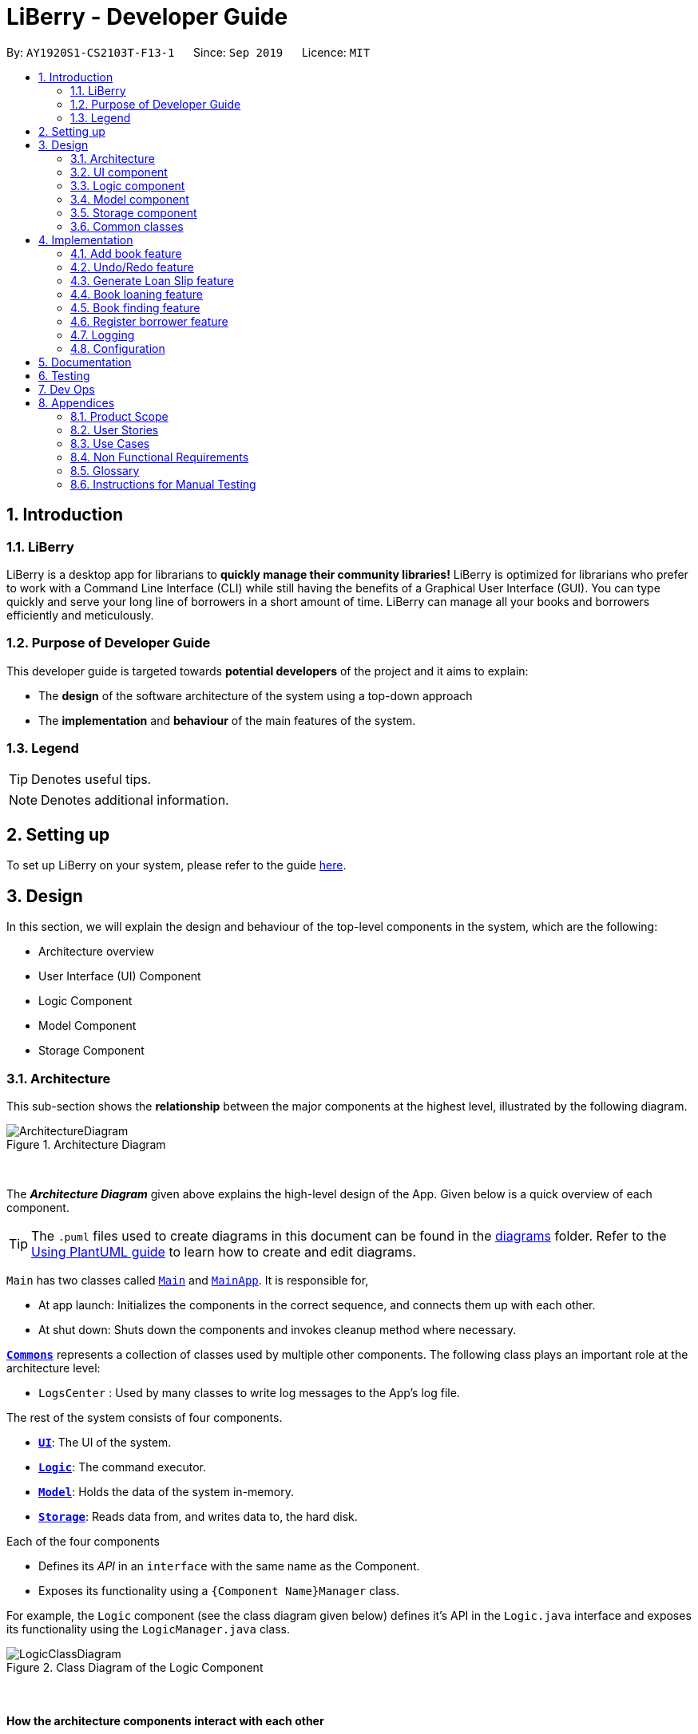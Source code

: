 = LiBerry - Developer Guide
:site-section: DeveloperGuide
:toc:
:toc-title:
:toc-placement: preamble
:sectnums:
:imagesDir: images
:stylesDir: stylesheets
:xrefstyle: full
ifdef::env-github[]
:tip-caption: :bulb:
:note-caption: :information_source:
:warning-caption: :warning:
endif::[]
:repoURL: https://github.com/AY1920S1-CS2103T-F13-1/main/tree/master

By: `AY1920S1-CS2103T-F13-1`      Since: `Sep 2019`      Licence: `MIT`

== Introduction

=== LiBerry
LiBerry is a desktop app for librarians to *quickly manage their community libraries!*
LiBerry is optimized for librarians who prefer to work with a Command Line Interface (CLI) while still having the
benefits of a Graphical User Interface (GUI).
You can type quickly and serve your long line of borrowers in a short amount of time.
LiBerry can manage all your books and borrowers efficiently and meticulously.

=== Purpose of Developer Guide
This developer guide is targeted towards *potential developers* of the project and it aims to explain:

* The *design* of the software architecture of the system using a top-down approach
* The *implementation* and *behaviour* of the main features of the system.

=== Legend

[TIP]
Denotes useful tips.

NOTE: Denotes additional information.

== Setting up

To set up LiBerry on your system, please refer to the guide <<SettingUp#, here>>.

== Design
In this section, we will explain the design and behaviour of the top-level components in the system, which are the following:

* Architecture overview
* User Interface (UI) Component
* Logic Component
* Model Component
* Storage Component

[[Design-Architecture]]
=== Architecture
This sub-section shows the *relationship* between the major components at the highest level, illustrated by the following diagram.

.Architecture Diagram
image::ArchitectureDiagram.png[align=center]

{nbsp} +

The *_Architecture Diagram_* given above explains the high-level design of the App. Given below is a quick overview of each component.

[TIP]
The `.puml` files used to create diagrams in this document can be found in the link:{repoURL}/docs/diagrams/[diagrams] folder.
Refer to the <<UsingPlantUml#, Using PlantUML guide>> to learn how to create and edit diagrams.

`Main` has two classes called link:{repoURL}/src/main/java/seedu/address/Main.java[`Main`] and link:{repoURL}/src/main/java/seedu/address/MainApp.java[`MainApp`]. It is responsible for,

* At app launch: Initializes the components in the correct sequence, and connects them up with each other.
* At shut down: Shuts down the components and invokes cleanup method where necessary.

<<Design-Commons,*`Commons`*>> represents a collection of classes used by multiple other components.
The following class plays an important role at the architecture level:

* `LogsCenter` : Used by many classes to write log messages to the App's log file.

The rest of the system consists of four components.

* <<Design-Ui,*`UI`*>>: The UI of the system.
* <<Design-Logic,*`Logic`*>>: The command executor.
* <<Design-Model,*`Model`*>>: Holds the data of the system in-memory.
* <<Design-Storage,*`Storage`*>>: Reads data from, and writes data to, the hard disk.

Each of the four components

* Defines its _API_ in an `interface` with the same name as the Component.
* Exposes its functionality using a `{Component Name}Manager` class.

For example, the `Logic` component (see the class diagram given below) defines it's API in the `Logic.java` interface and exposes its functionality using the `LogicManager.java` class.

.Class Diagram of the Logic Component
image::LogicClassDiagram.png[align=center]
{nbsp} +

[discrete]
==== How the architecture components interact with each other

The _Sequence Diagram_ below shows how the components interact with each other for the scenario where the user issues the command `add t/Animal Farm a/George`.

.Component interactions for `add t/Animal Farm a/George` command
image::AddBook.png[align=center]
{nbsp} +

In the diagram above, we can see how the components integrate together to execute a single command. +
{nbsp} +
The sections below give more details about each component, starting of with the UI component.

[[Design-Ui]]
=== UI component
This sub-section shows the structure of the User Interface (UI) and the relationship between each component in the UI. +
{nbsp} +
The following diagram aims to illustrate how each UI sub-component is linked to one another.

.Structure of the UI Component
image::UiClassDiagram.png[align=center]
{nbsp} +

In the figure above, we can see the association between the different UI sub-components, as well as the classes that interact with the external `Logic` and `Model` components.

The UI consists of a `MainWindow` that is made up these main parts:

* `CommandBox`
* `ResultDisplay`
* `BookListPanel`
*  Other smaller components

All these, including the `MainWindow`, inherit from the abstract `UiPart` class.

*API* : link:{repoURL}/src/main/java/seedu/address/ui/Ui.java[`Ui.java`]

The `UI` component uses JavaFx UI framework. The layout of these UI parts are defined in matching `.fxml` files that are in the `src/main/resources/view` folder. For example, the layout of the link:{repoURL}/src/main/java/seedu/address/ui/MainWindow.java[`MainWindow`] is specified in link:{repoURL}/src/main/resources/view/MainWindow.fxml[`MainWindow.fxml`]

The `UI` component,

* Executes user commands using the `Logic` component.
* Listens for changes to `Model` data so that the UI can be updated with the modified data.

Given below is the Sequence Diagram for interactions within
the UI component when the user enters an add command.
The exact command entered is `add t/Animal Farm a/George`.

.Interactions Inside the UI Component for the `add t/Animal Farm a/George` Command
image::UiAddBookSequenceDiagram.png[align=center]
{nbsp} +

In the figure above, we can see how the UI components invoke the `execute` method of the `Logic` class in order to obtain and subsequently display the result of the execution.

The following activity diagram summarizes what happens to the `UI` component
when a user executes a new command:

.Flow of Events within `UI`
image::UiUpdateBookListActivityDiagram.png[width=270, align=center]
{nbsp} +
The activity diagram above aims to illustrate how `UI` only updates the `BookListPanel` when the catalog is being updated by a command. +
We will now move on to give more details about the `Logic` component.
[[Design-Logic]]
=== Logic component
In this sub-section, we will explain the internal workings of the `Logic` component, which handles the execution of the different commands. +
{nbsp} +
The following class diagram aims to show how the 'Command Design Pattern' is used to achieve a high-level form of encapsulation of the `Command` object.
[[fig-LogicClassDiagram]]
.Structure of the Logic Component
image::LogicClassDiagram.png[align=center]
{nbsp} +
In the diagram above, we can see that the `LogicManager` executes the `Command` class without knowledge of what each command does. This is achieve through polymorphism where all possible commands extend from the `Command` class.

*API* :
link:{repoURL}/src/main/java/seedu/address/logic/Logic.java[`Logic.java`]

.  `Logic` uses the `CatalogParser` class to parse the user command.
.  This results in a `Command` object which is executed by the `LogicManager`.
.  The command execution can affect the `Model` (e.g. adding a book).
.  The result of the command execution is encapsulated as a `CommandResult` object which is passed back to the `Ui`.
.  In addition, the `CommandResult` object can also instruct the `Ui` to perform certain actions, such as displaying help to the user.

Given below is the Sequence Diagram for interactions within the `Logic` component for the `execute("add t/Animal Farm a/George")` API call.

.Interactions Inside the Logic Component for the `add t/Animal Farm a/George` Command
image::AddBookLogicSequenceDiagram.png[align=center]
{nbsp} +
In the diagram above, we can see that the `Logic` component's `execute` is invoked by the `UI` component from before. A series of method calls would invoke the `addBook` method of the `Model`, moving the chain of calls further downstream.

NOTE: The lifeline for `AddCommandParser` should end at the destroy marker (X) but due to a limitation of PlantUML, the lifeline reaches the end of diagram.
{nbsp} +

In short, the `Logic` component interprets the different commands and execute them accordingly. Most of these commands will have to interact with the `Model` component, which we will explore in the next sub-section.
[[Design-Model]]
=== Model component
The `Model` component is mainly composed of the `Book`, `Borrower` and `Loan` classes and shows how they are related to one another.
{nbsp} +

The figure below shows the relationship between smaller components. These smaller components are modelled after real world objects.

.Structure of the Model Component
image::ModelClassDiagram.png[align=center]
{nbsp} +

The figure illustrates the composition of the `Model` component. The `Model`,

* stores a `UserPref` object that represents the user's preferences.
* stores the Catalog data.
* stores the Loan Records.
* stores the Borrower Records.
* references a borrower that is being served if the model is in serve mode.
* references a list of filtered books which depends on the state of the model.
* exposes an unmodifiable `ObservableList<Book>` that can be 'observed' e.g. the UI can be bound to this list so that the UI automatically updates when the data in the list change.

*API* : link:{repoURL}/src/main/java/seedu/address/model/Model.java[`Model.java`]

{nbsp} +
When there are changes in the `Model` component, the system will update its in-memory via the `Storage` component, which will be explained in-depth in the next section.
[[Design-Storage]]
=== Storage component
The `Storage` component is responsible for updating the memory of the system (in `JSON` format) whenever there are changes.

{nbsp} +
The figure below aims to show the different records storage that are implemented in LiBerry.

.Structure of the Storage Component
image::StorageClassDiagram.png[align=center]
{nbsp} +

In the figure above, we can see that we are maintaining 4 different storages. These storages aim to keep the memory of:

* `UserPrefs`
* `Catalog`
* `BorrowerRecords`
* `LoanRecords`

*API* : link:{repoURL}/src/main/java/seedu/address/storage/Storage.java[`Storage.java`]

The `Storage` component,

* can save `UserPref` objects in `JSON` format and read it back.
* can save LiBerry data in `JSON` format and read it back.

There are certain classes (eg. Utility classes) that are used by different components. In the following section, we will explain how we allow all components to access these classes.
[[Design-Commons]]
=== Common classes

Classes used by multiple components are in the `seedu.address.commons` package.
These classes include (to list a few):

* User Settings
* Exceptions
* Utility classes like `DateUtil`, `FineUtil` and `JsonUtil`

We will now move on to the next section, which aims to explain the implementation of some of our main features.

== Implementation

This section describes some noteworthy details on how certain features are implemented.

=== Add book feature
This feature allows a user to add a new book to the LiBerry system.

//tag::addBook[]
==== Details of Implementation

The add book function is facilitated by `Catalog`.
The `Catalog` stores a list of books, representing the books in the library.
Additionally, it implements the following operation:

* `Catalog#addBook(book)` -- Add a new book to the list of books in the catalog.

Given below is an activity diagram of a book being added to the catalog.

.Activity Diagram for adding a book
image::AddBookActivityDiagram.png[width=400, align=center]
NOTE: The else branch of each branch node should have a guard condition `[else]` but due to a limitation of PlantUML,
they are not shown.

{nbsp} +
We can clearly see how the system decides to generate a valid serial number base on whether the user input contains a valid serial number or not. +
{nbsp} +
After the book is added to the system, we can now represent it with a class diagram shown below.

.Class Diagram for `Book`
image::BookClassDiagram.png[width=400, align=center]
{nbsp} +

Notice how the book can hold either *1 or 0 loans*, depending on whether it is currently loaned out or not. +
{nbsp} +
The current state of this newly-added book is further illustrated by the object diagram below.

.Object Diagram for `Book`
image::BookObjectDiagram.png[width=300, align=center]
{nbsp} +

We can see that the book holds an `Optional<Loan>` and has an empty `LoanHistory`,
making it consistent with the class diagram of `Book` above.

==== Design Considerations

===== Aspect: Data structure to store books.

* **Alternative 1 :** Store them only in a ObservableList as per the original AddressBook implementation.
** Pros: Will be easy to implement.
** Cons: Iterating through the list of books to retrieve one may be inefficient.
* **Alternative 2 (current choice):** Store them in a HashMap.
** Pros: Will be easier (and more readable ) to retrieve books by serial number.
** Cons: Will incur additional memory to maintain the HashMap.

*We have decided to go with Alternative 2.* There is a lot of retrieval of book objects within the Book and Loan features.
Therefore, the benefits of quick retrieval of book will outweigh the additional memory costs incurred to maintain the HashMap.

===== Aspect: Generating a unique serial number.
Since we allow librarians to provide their own valid serial number when adding a book, we cannot use the
number of books or the largest serial number to generate the next serial number.

* **Alternative 1:** Use a TreeMap to store current serial numbers.
** Pros: Will be efficient in generating the next valid serial number.
** Cons: Will incur additional memory to maintain the TreeMap. Might also result in unexpected behaviour in some edge cases.
* **Alternative 2 (Current choice):** Iterate from the beginning to obtain the first unused serial number.
** Pros: Will be easy to implement.
** Cons: Will be inefficient once the number of books grow.

*We have decided to go with Alternative 2* and keep it simple. This is because there are some cases which leads to
unexpected behaviour from Alternative 1. Furthermore, Alternative 2 is in line with the *KISS* (Keep it Simple, Stupid) principle of programming.
//end::addBook[]

// tag::undo/redo[]
=== Undo/Redo feature
==== Details of Implementation

The undo/redo mechanism is facilitated by `CommandHistory`.
It contains a undo/redo command history, stored internally as an `commandHistoryList` and `currentCommandPointer`.
Additionally, it implements the following operations:

* `CommandHistory#commit()` -- Saves the current reversible command in its command history.
* `CommandHistory#undo()` -- Undoes the most recent reversible command.
* `CommandHistory#redo()` -- Redoes the most recent previously undone command.
* `CommandHistory#canUndo() --
* `CommandHistory#canRedo() --
* `CommandHistory#reset() --

These operations are exposed in the `Model` interface as `Model#commitCommand()`, `Model#undoCommand()` and `Model#redoCommand()` respectively.

The undo/redo mechanism only works for commands that implements the `ReversibleCommand` interface.
The `ReversibleCommand` interface specifies that the commands these two operations:

* `ReversibleCommand#getUndoCommand()` -- Returns a command that undo the `ReversibleCommand`.
* `ReversibleCommand#getRedoCommand()` -- Returns a command that redo the `ReversibleCommand`.

Given below is an example usage scenario and how the undo/redo mechanism
behaves at each step.

Step 1. The user launches the application for the first time.
The `CommandHistory` will be initialized with an empty `commandHistoryList`.

.Initial state of CommandHistory
image::UndoRedoState0.png[width=300, align=center]

Step 2. The user executes `delete 5` command to delete the 5th
book in the catalog. The `delete` command calls `Model#commitCommand()`,
causing the `delete 5` command to be saved in the `commandHistoryList`,
and the `currentCommandPointer` is pointed to the newly inserted command.

.State of CommandHistory after `delete 5`
image::UndoRedoState1.png[width=300, align=center]

Step 3. The user executes `add t/Animal Farm ...` to add a new book.
The `add` command also calls `Model#commitCommand()`, causing the add
command to be saved into the `catalogHistoryList`.

.State of CommandHistory after `add t/Animal Farm`
image::UndoRedoState2.png[width=300, align=center]

[NOTE]
If a command fails its execution, it will not call `Model#commitCommand()`,
so the command will not be saved into the `commandHistoryList`.

Step 4. The user now decides that adding the book was a mistake,
and decides to undo that action by executing the `UndoCommand`.
During the execution of the `UndoCommand`, `Model#undoCommand()`
will be called. This would call `CommandHistory#undo()`, which
will retrieve the most recent `ReversibleCommand` that was executed, which is
the `add` command. `ReversibleCommand#getUndoCommand()` would then be called
and the `Command` returned would be executed, undoing the add command.
This will then shift the `currentCommandPointer` once to the left, pointing it
to the previous `ReversibleCommand` in the `commandListHistory`.

.State of CommandHistory after `undo`
image::UndoRedoState3.png[width=300, align=center]

[NOTE]
If the `currentCommandPointer` is at index -1, pointing to no command,
then there are no previous command to undo. The `undo` command uses
`Model#canUndoCommand()` to check if this is the case. If so, it will
return an error to the user rather than attempting to perform the undo.

The following sequence diagram shows how the undo operation works:

.Sequence diagram for undo command
image::UndoSequenceDiagram.png[align=center]

NOTE: The lifeline for `UndoCommand` should end at the destroy marker (X)
but due to a limitation of PlantUML, the lifeline reaches the end of diagram.

The `redo` command does the opposite -- it calls `Model#redoCommand()`,
which shifts the `currentCommandPointer` once to the right, pointing to
the previously undone Command, and executes the redo command from
`ReversibleCommand#getRedoCommand()`.

[NOTE]
If the `currentCommandPointer` is at index `catalogHistoryList.size() - 1`,
pointing to the latest command, then there are no undone command to redo.
The `redo` command uses `Model#canRedoCommand()` to check if this is the case.
If so, it will return an error to the user rather than attempting to perform the redo.

Step 5. The user then decides to execute the command `help`.
Commands that do not modify the model, such as `help`,
will usually not call `Model#commitCommand()`,`Model#undoCommand()` or
`Model#redoCommand()`. Thus, the `commandHistoryList` remains unchanged.

.State of CommandHistory after `help`
image::UndoRedoState4.png[width=300, align=center]

Step 6. The user executes `clear`, which calls `Model#commitCommand()`.
Since the `currentCommandPointer` is not pointing at the end of the `commandHistoryList`,
all commands after the `currentCommandPointer` will be purged.
We designed it this way because it no longer makes sense to redo the
`add t/Animal Farm ...` command. This is the behavior that most modern
desktop applications follow.

.State of CommandHistory after `clear`
image::UndoRedoState5.png[width=300, align=center]

The following activity diagram summarizes what happens when a user executes a new command:

.Activity diagram for committing Command
image::CommitActivityDiagram.png[width=300, align=center]

==== Design Considerations

===== Aspect: How undo & redo executes

* **Alternative 1 (current choice):** Individual command knows how to undo/redo by itself.
** Pros: Will use less memory (e.g. for `delete`, just save the book being deleted).
** Cons: We must ensure that the implementation of each individual command are correct.
* **Alternative 2:** Saves the entire catalog.
** Pros: Easy to implement.
** Cons: May have performance issues in terms of memory usage.

Considering our target audience, community libraries, which may be poor. They might
be not able to afford a large amount of data storage. As a library may contain many
books, borrowers and loans, storing a state of application for each command can be
memory intensive. Hence, we chose to implement Alternative 1 so as to reduce the amount
of memory usage.

===== Aspect: Data structure to support the undo/redo commands

* **Alternative 1 (current choice):** Use a list to store the commands for undo and redo.
** Pros: Only need to maintain one data structure.
** Cons: Harder for new developers to understand the mechanism for undo and redo.
* **Alternative 2:** Use two stacks to store a list of undoable and redoable commands.
** Pros: Easy for future developers to understand as there are two separate stacks to keep track of the command to undo and redo.
** Cons: Additional time required to add and pop from the stack.

We chose alternative 1 as it is easier to maintain a single data structure.
// end::undo/redo[]

=== Generate Loan Slip feature
// tag::printLoanSlip[]
==== Details of Implementation

The printing of loan slip feature is facilitated by `LoanSlipUtil`.
Essentially, `LoanSlipUtil` implements the following operations:

* `LoanSlipUtil#mountLoan()` -- Mounts a loan in the current loan session.
* `LoanSlipUtil#clearSession()` -- Clears the loan session by unmounting all loans.
* `LoanSlipUtil#createLoanSlipInDirectory()` -- Creates a pdf version of the mounted loans as a single loan slip, saved in the loan_slips folder.

Given below is the sequence diagram of the generation of loan slip during the loan of a book.

.Sequence Diagram for the generation of a loan slip
image::LoanSlipGeneration.png[width=500, align=center]
{nbsp} +

The sequence diagram above is described by the following sequence of events:
****
. `LoanCommand` is executed
. `LoanCommand` retrieves the `Book` and the `Borrower` to create a new `Loan`
. `LoanCommand` mounts the new loan in `LoanSlipUtil`
. `Storage` component creates and saves a new PDF in a saved folder
. `Logic` component opens the newly generated `LoanSlipDocument`
. `Logic` component clears the session in `LoanSlipUtil`
****

==== Design Considerations

===== Aspect: How to create and use an instance of a `LoanSlipDocument`.

* **Alternative 1 :** Use the `LoanSlipDocument` constructor directly.
** Pros: Will be straightforward to implement.
** Cons: The `Logic` component and the `LoanCommand` object needs to know all the methods of `LoanSlipDocument` to be able to create a loan slip.
* **Alternative 2 (current choice):** Create a Facade class `LoanSlipUtil` to facilitate creation of `LoanSlipDocument`.
** Pros: The `Logic` component and the `LoanCommand` object can now use the full functionality of `LoanSlipDocument` via the static class `LoanSlipUtil` without knowing the internal implementation of `LoanSlipDocument`.
** Cons: There is more code to be written and maintained.

*We have decided to go with Alternative 2* as it *decouples* the code, making it easier to modify in the future.
On the contrary, Alternative 1 will introduce unnecessary dependencies between classes, thereby *increasing coupling* and *reducing maintainability*.

===== Aspect: Implementation to allow extension (loan multiple books at one go).

* **Alternative 1 (current choice):** Mount a loan in `LoanSlipUtil` for each book.
** Pros: Will be able to mount multiple loans using `LoanSlipUtil` before generating all loans in a single loan slip.
** Cons: Will require more code when mounting loans in the Facade class.
* **Alternative 2:** Re-create `LoanSlipDocument` whenever a new loan comes in.
** Pros: Will only need to make adjustments to `Logic` component to contain an `Optional<LoanSlipDocument>` field and update when a new `Loan` comes in.
** Cons: Violates Single Responsibility Principle as the Logic class will now have to change if we change the implementation of `LoanSlipDocument`.

*We have decided to go with Alternative 1* as it allows us to have flexible code that is *easily extendable*. Furthermore,
it adheres to good programming practices as compared to Alternative 2, which *violates the Single Responsibility Principle*.
// end::printLoanSlip[]

// tag::bookLoaningFeatures[]

=== Book loaning feature

==== Details of Implementation

The functionalities and commands associated with the book loaning feature are `loan`, `return`, `pay` and `renew`.
This feature set is mainly facilitated by the `Loan` association class between a `Book` and a `Borrower`.

The object diagram at the state when a book is just loaned out can be seen below.

.Loan object diagram after a new Loan is created
image::LoanObjectDiagram.png[width=800, align=center]

At that instant shown in the diagram, the `Borrower` with `BorrowerId` K0789 currently has a `Book` with `SerialNumber` B00456 loaned out.
The `Loan` associated with this book loan, with `LoanId` L000123, is stored in the `LoanRecords` class of the model component.
Both the `Book` and `Borrower` objects also have access to this `Loan` object.

In each `Loan` object, only the `BorrowerId` of the `Borrower` and `SerialNumber` of the `Book` is stored to reduce
circular dependency. The `LoanRecords` class stores all the `Loan` objects tracked by LiBerry in a HashMap, where the key is its `LoanId`.

The immutability of each object is supported to ensure the correctness of undo and redo functionality.

===== Loaning

The following activity diagram summarizes what happens when a user enters a loan command.

.Activity diagram when a loan command is entered
image::LoaningActivityDiagram.png[width=580, align=center]

After `LoanCommand#execute(model)` is called, this series of checks shown in the above diagram is done to determine if
the book can be loaned to the currently served borrower.

When a book is successfully loaned out to a borrower, a new `Loan` object is created. The `LoanId` is automatically generated according
to the number of loans in the `LoanRecords` object in the model. The `startDate` is also automatically set to today's date.
The `endDate` is automatically set according to the loan period set in the user settings. This `Loan` object is added to
`LoanRecords` through the call to `Model#addLoan(loan)`.

The new `Borrower` instance is created by copying the details of the borrower from the original object, and also with this `Loan`
object being added into its `currentLoanList`. The new borrower object then replaces the old borrower object in the
`BorrowerRecords` object in the model. These two steps are done through the method call to `Model#servingBorrowerNewLoan(loan)`.
The new `Book` instance is also created by copying the details of the original book object, and likewise, with this `Loan` object added into it.
Similarly, the new book object replaces the old book object in the `Catalog` object in the model through the call to
`Model#setBook(bookToBeLoaned, loanedOutBook)`. These were done to support the immutability of the objects.

===== Returning

When a loaned out book is successfully returned by a borrower, the associated `Loan` object is moved from the borrower's
`currentLoanList` to `returnedLoanList`. Inside the book object, this `Loan` object is also removed. Inside this loan
object, the `returnDate` is set to today's date. The `remainingFineAmount` of this loan object is also
calculated based on the daily fine increment set in the user settings.

Similarly, the creation of new objects for replacement is also done to support immutability. The `return` command is supported by the
methods `Model#setBook(bookToBeReturned, returnedBook)`, `Model#servingBorrowerReturnLoan(returningLoan)` and
`Model#updateLoan(loanToBeReturned, returnedLoan)`, which updates the `Catalog`, `BorrowerRecords` and `LoanRecords`
in the model respectively.

===== Paying fines

When a fine amount is successfully paid by a borrower through the call to `Model#payFines(amountInCents)`,
the `remainingFineAmount` and `paidFineAmount` of the loans in the borrower's `returnedLoanList` is updated accordingly.
The fine amount is tracked individually inside each loan object instead of as a variable inside the `Borrower` instance
that stores the total fine amount incurred by that borrower.
This is done to support the ease of extension in the future.
For example, the total fine each book has garnered can be easily calculated.

Similarly, the creation of new objects for replacement is also done to support immutability.

===== Renewing

The following sequence diagram illustrates the series of method calls when a `RenewCommand` is executed to renew book(s).

.Sequence diagram illustrating the execution of a RenewCommand
image::RenewSequenceDiagram.png[width=700, align=center]

As seen in the diagram, firstly, a list of books that can be renewed is obtained through the `RenewCommand#getRenewingBooks(model)` method.
For each `Loan` object associated with each book, a new instance is created with its original `renewCount` incremented by 1 and its
`dueDate` extended by the renew period set in the user settings. This is done through the method call to `Loan#renewLoan(extendedDueDate)`.
The call to `Book#renewBook(renewedLoan)` then returns a new instance of this book with its loan object updated.

The method calls to `Model#setBook(bookToBeRenewed, renewedBook)`, `Model#servingBorrowerRenewLoan(loanToBeRenewed, renewedLoan)`
and `Model#updateLoan(loanToBeRenewed, renewedLoan)` then updates the `Catalog`, `BorrowerRecords` and `LoanRecords` respectively.

==== Design Considerations

===== Aspect: File storage of loans

Inside the model, for each current loan (loans that are not returned yet), the `Book`, the `Borrower` and the `LoanRecords`
point to the same `Loan` object. LiBerry's storage system is such that `Catalog` stores the books,
`BorrowerRecords` stores the borrowers and `LoanRecords` stores the loans. Thus, a decision was made to decide how these
loans are serialized and stored in the user's file system.

* **Alternative 1:** Save the entire `Loan` object in each book in `catalog.json` and save the entirety of every single `Loan`
object associated with a borrower in `borrowerrecords.json`. The `Loan` object is also duplicated in `loanrecords.json`.
** *Pros*: Easy to implement. No need to read storage files in a specific order.
** *Cons*: Storage memory size issues. The same information is duplicated and stored in all 3 storage files. +
{empty} +

* **Alternative 2 (selected choice):** Save only the `LoanId` of each `Loan` object in each book in `catalog.json`
and save a list of `LoanId` in each borrower in `borrowerrecords.json`. The whole `Loan` object is only saved in
`loanrecords.json`. When reading the storage files at the start of the application, `loanrecords.json` needs to be read
in first, before the borrowers and books can be read in as they would get the loan objects from the `LoanRecords` based
on their `LoanId` s.
** *Pros*: Uses less memory as only `LoanId` is stored for the books and borrowers, instead of the whole serialized loan objects.
** *Cons*: The reading of stored files have to be in a certain correct order. It must be ensured that the correct `Loan` object is referenced
after reading in `borrowerrecords.json` and `catalog.json`, and also every time a `Loan` object is updated. The method used to retrieve a `Loan` object from its `LoanId` must
also be fast enough as there can be hundreds of thousands of loans.

*Alternative 2* was chosen as this significantly reduced the file size of the storage files.
If alternative 1 was used, the memory needed to store each `Loan` object would be 3 times more compared to alternative 2.
Furthermore, `LoanRecords` could then also serve as a single source of truth for loan data.

===== Aspect: Data structure to support recording of loans in LoanRecords

* **Alternative 1:** Use a list data structure, such as an `ArrayList` to store the loans in the model component.
** *Pros*: Easy to implement. Easy to obtain insertion order of the loans and sort through the list.
** *Cons*: Slow to search for a `Loan` based on its `LoanId`, i.e., O(n) time, as the list must be traversed to find the
correct associated `Loan` object. The additional time taken adds up when reading the storage files during the starting
up of the application. Thus, it can make the application feel laggy and unresponsive at the start. +
{empty} +

* **Alternative 2 (selected choice):** Use a `HashMap` to store the loans, where the key is its `LoanId`.
** *Pros*: Fast to retrieve a `Loan` object based on its `LoanId`, i.e., O(1) time.
** *Cons*: Insertion order is not preserved. Have to traverse through all the loan objects in the HashMap to check their
`startDate` in order to obtain their insertion order.

*Alternative 2* was chosen as the application frequently needs to retrieve and access a `Loan` object based on its `LoanId`.
Thus, using a `HashMap` would greatly reduce the time needed for such operations. Moreover, the application rarely needed
to obtain the insertion order of a `Loan` object.

// end::bookLoaningFeatures[]

// tag::bookFinding[]
=== Book finding feature
The command for finding a book in the catalog is as follows: +
`find [NUMBER] { [t/TITLE] [a/AUTHOR] [g/GENRE]... [sn/BOOK_SN]] [-overdue] [-loaned] [-available] }`

==== Details of Implementation
ModelManager contains a `FilteredList` of `Books` (`filteredBooks`), which is used to display books on the LiBerry GUI. Book finding works by
starting converting the command string in to a `BookPredicate` object, then updating `filteredBooks` with that predicate.

The parsing of the command string to create the required `BookPredicate` object is done with the help of the `ArgumentTokenizer` object.
`ArgumentTokenizer` tokenizes the command string to generate an
`ArgumentMultimap`, which is internally a HashMap of predicate values paired to prefix keys. The `FindCommandParser`
then extracts all the values from the `ArgumentMultimap` prefix by prefix and building the predicate through functions
such as `setTitle()`, `setGenres()` `setLoanStatus` etc.

The diagram below shows a simplified command generation sequence of a 'find t/Animal Farm a/George' command,
starting from the CatalogParser

.Sequence Diagram showing the execution of a Find Command input
image::FindSequenceDiagram.png[width=840, align=center]

The `BookPredicate` class stores in its fields the specific values to match. Default values are mostly null, which will indicate that
there is no need to filter for that field. Below is an example.

.Object Diagram showing the fields present in an empty (left) and partially filled (right) BookPredicate object
image::BookPredicateObjectDiagram.png[height=300, align=center]

The figure above shows what happens when we are trying to filter for books with title 'harry' and 'Potter' that are loaned out,
showing up to 5 books only. Notice that the rest of the fields in the object are null.

==== Design Considerations
===== Aspect: Ensuring only 1 Loan Status Flag
In order for LiBerry to display only books that are *loaned*, *available* or *overdue*, flags are used. All flags have
the prefix `-`, and the `ArgumentTokenizer` is able to detect this. However, a user can technically enter more than 1
of such loan status flags eg. `-loaned -available`. This is not meaningful, as there can be multiple interpretations of
this statement. The user could be looking for both types of books (which will show every book), or books that are both
loaned and available (which will show none). To prevent such meaningless confusion, there is a need for only 1 such
flag to be accepted in the `BookPredicate`.

* *Alternative 1: Hard code a priority for loan status flags and accept the highest one when generating `BookPredicate`**
** *Pros*: Easy to implement, since Flags are implemented as `Enums`.
** *Cons*: Can be confusing to the reader as it is not clear why an unintended display is shown / why a certain priority exists.

* *Alternative 2 (Currently Used): Raise an exception whenever there are more than 1 loan status flags*
** *Pros*: Helps user clarify misconception of using more than 1 loan status flag
** *Cons*: Slightly more complicated code where the flags obtained from `ArgumentMultimap` has to be counted, checked and selected.

*Alternative 2* was chosen in the end as it conformed with the norms of directly informing the user of his
mistake through the use of exceptions and error messages.

===== Aspect: Limiting the Number of Books to Display
As users generally do not want to be flooded with information when using the find command, a display limit `[NUMBER]` is used. Users
can ask for a limited number of books to display. However, the `FilteredList` JavaFx class that is used to implement the list of
filtered books does not have an API that sets a hard limit on the number of books to show. A work-around has to be made.

* *Alternative 1: Create an new class that extends the JavaFx `FilteredList` class* that has a function that caps the
number of items in the inner `ObservableList`.
** *Pros*: Does not require a change in other parts of the code. Interface is simple and elegant.
** *Cons*: Hard to implement. Need to know the ins and outs of `FilteredList` and `ObservableList`.

* *Alternative 2 (Currently Used): Create a counter variable in `BookPredicate` that decrements after every passed test*
** *Pros*: Easy to implement.
** *Cons*: Not the cleanest and most developer friendly way of implementation.

*Alternative 2* was chosen instead as the extension of `FilteredList` would take too much time for the implementation of such a simple feature.
The cons of this choice will be compensated for in source code documentation to explain to developers how it works.
// end::bookFinding[]
//tag::toggleUi[]
=== Toggle GUI theme feature
==== Details of implementation
The `toggleui` command will cause switching of the LiBerry GUI between 'light' and 'dark' modes. The basic underlying mechanism
is to access the stylesheets of the `MainWindow` node, delete the previous stylesheet giving the current GUI theme, and adding
the stylesheet for the new GUI theme.

However, since some parts of the GUI are dynamically styled (such as the 'serve/normal mode' label on the top right, and
the 'loan box' detailing loan details to the right of each book card, as shown below), such a simple css file switch is unable to fully change all GUI elements effectively.
These dynamically styled elements will remain in 'light' mode colors while the rest of the app changes to 'dark' mode, causing an ugly
contrast.

.Dynamically styled GUI elements boxed in blue.
image::dynamicGuiElements.png[height=400, align=center]

The way that this was managed was through re-populating the panels every time the `toggleui` command is called. This forced the recreation of the
book cards with the correct stylesheet right from their instantiation, which will cause them to display the correct loan box.
//end::toggleUi[]

//tag::registerBorrower[]
=== Register borrower feature
==== Details of Implementation
The `register` borrower feature is facilitated by `BorrowerRecords`. The BorrowerRecords stores a list of borrowers,
representing the borrowers registered into the library system. The command to register a borrower into the library
system is as followed: +

`register n/NAME p/PHONE_NUMBER e/EMAIL`

Given below is an activity diagram of a borrower being registered into the Borrower Records of the library.

.Activity Diagram for registering a borrower
image::RegisterBorrowerActivityDiagram.png[width=270, align=center]
{nbsp} +

Given below is a class diagram of a book.

.Class Diagram for `Borrower`
image::BorrowerClassDiagram.png[width=400, align=center]
{nbsp} +

Given below is the object diagram of a newly registered borrower.

.Object Diagram for `Borrower`
image::BorrowerObjectDiagram.png[width=300, align=center]
{nbsp} +

==== Design Considerations

===== Aspect: Purpose of generating a borrower ID
Borrowers are issued with physical card by the library which they present to the librarian to borrower books.
The library card includes the borrower's ID which librarian will use to serve the borrowers.

===== Aspect: Generating a unique borrower ID
Every time a new borrower is being registered, the system will automatically generate a borrower ID for the borrower
which the borrower will have to use every time the borrower borrows books from the library.
Initially, what we proposed is that, every time a new borrower is being registered into the system, we find the size of
the list of borrowers, we add 1 and set it as the borrower ID of the new borrower.

Eg: There are 100 borrowers in the system. The new borrower's ID will be "K0101".

However, we decided to implement a new function, which is to allow borrowers to be removed from the library system.
Therefore, this method does not work anymore. So we decided to change to generate the new ID based on the first-found
available ID.
//end::registerBorrower[]

=== Logging

We are using `java.util.logging` package for logging. The `LogsCenter` class is used to manage the logging levels and logging destinations.

* The logging level can be controlled using the `logLevel` setting in the configuration file (See <<Implementation-Configuration>>)
* The `Logger` for a class can be obtained using `LogsCenter.getLogger(Class)` which will log messages according to the specified logging level
* Currently log messages are output through: `Console` and to a `.log` file.

*Logging Levels*

* `SEVERE` : Critical problem detected which may possibly cause the termination of the application
* `WARNING` : Can continue, but with caution
* `INFO` : Information showing the noteworthy actions by the App
* `FINE` : Details that is not usually noteworthy but may be useful in debugging e.g. print the actual list instead of just its size

[[Implementation-Configuration]]
=== Configuration

Certain properties of the application can be controlled (e.g user prefs file location, logging level) through the configuration file (default: `config.json`).

== Documentation

Refer to the guide <<Documentation#, here>>.

== Testing

Refer to the guide <<Testing#, here>>.

== Dev Ops

Refer to the guide <<DevOps#, here>>.

== Appendices

=== Product Scope

*Target user profile*:

* a librarian in a small town library that has to serve many library users (borrowers) quickly
* has a need to manage a significant number of books and borrowers
* prefer desktop apps over other types
* can type fast
* prefers typing over mouse input
* is reasonably comfortable using CLI apps

*Value proposition*: Many people visit the neighborhood library to borrow books and also donate their books. There is
always a long queue in this small library and the librarian would have to type quickly to handle the long queue. LiBerry
can manage a library system faster than a typical mouse/GUI driven app.

=== User Stories

Priorities: High (must have) - `* * \*`, Medium (nice to have) - `* \*`, Low (unlikely to have) - `*`

[width="75%",cols="22%,<23%,<25%,<30%",options="header",]
|=======================================================================
|Priority |As a ... |I want to ... |So that I can...
|`* * *` |librarian |add a book brought/donated by people to the library |maintain a record of all the books
in the library

|`* * *` |librarian |delete books that are no longer available |maintain a record of all the books in the library

|`* * *` |helpful librarian |search for certain book by the title/author/genre |help borrowers check if it is
available

|`* * *` |forgetful librarian |mark a book as loaned |tell borrowers that the book is loaned out and unavailable
for borrowing

|`* * *` |forgetful librarian |mark a book as available |let borrowers know that the book will now be available
for borrowing

|`* * *` |librarian |generate a list of overdue books and their borrowers |know which borrower has overdue books
and which books are overdue

|`* * *` |librarian |generate a list of currently loaned / available books |do inventory checks

|`* * *` |meticulous librarian |record the movement of books in and out |keep track of available books here

|`* * *` |helpful librarian |register a new borrower in the system |help new borrowers start borrowing books

|`* * *` |librarian |search for certain book by the author |recommend other books of the same author

|`* * *` |librarian |search for certain book by its genre |recommend other books of the same genre

|`* * *` |meticulous librarian |different physical books to have different serial numbers |distinguish between
books of the same title

|`* * *` |librarian |set the default loan period, renew period and fine amount |customize the app to
suit my library's policies

|`* *` |librarian |extend a book’s loan |help borrowers to borrow the book for a longer period

|`* *` |lazy librarian |generate and record the fine of overdue books |keep track of overdue fines incurred by
borrowers

|`* *` |dutiful librarian |record that a fine is paid |keep track of accounting and prevent duplicate payments

|`* *` |librarian |view details of a book |know more information about the book - author, genre, synopsis, etc

|`* *` |careless librarian |be able to undo a command |undo my input mistakes

|`* *` |careless librarian |be able to redo a command |undo my undo commands, in case I need it, without having to
type out a possibly lengthy command

|`* *` |health conscious, night-working librarian |change the user interface into a night mode |reduce the impact
of light and glare on my eyes when I am working at night

|`* *` |impatient librarian |have my command inputs returned within 1 sec |serve my customers quickly

|`* *` |forgetful librarian |look at the help section |be reminded of the commands available

|`* *` |helpful librarian |be able to reserve a currently on-loan book |allow borrowers to borrow the book once it
is returned

|`* *` |librarian |be able to see an image of the book cover |borrowers can know how the book looks like

|`*` |helpful librarian |be able generate a list of most popular books |recommend books to borrowers

|`*` |helpful librarian |add a borrowers rating to the book |recommend books based on ratings

|`*` |receptive librarian |add a borrower’s review to the book |recommend books based on reviews

|`*` |lazy librarian |be able to auto-complete book title searches |reduce my search time and give me nearby titles when
I submit a book title query

|`*` |diligent librarian |search for user profiles by name |pull up his donate, borrowing, fine and payment history
|=======================================================================

=== Use Cases

The use case diagram below illustrates the main use cases of LiBerry.

.General Use Cases for LiBerry
image::UseCases.png[width=330, align=center]
{nbsp} +

(For all use cases below, the *System* is `LiBerry` and the *Actor* is the `user`, who is a librarian, unless specified otherwise)


[discrete]
==== Use case: Help borrower find books of a particular title/author

*MSS*

1. Borrower comes to user requesting for a book of a particular title/from a particular author.
2. User enters that book's title/author name.
3. LiBerry searches through all books with an author matching what is entered.
4. LiBerry displays books found.
5. User informs borrower whether book exists, including how many copies
+
Use case ends.

*Extensions*

[none]
* 2a. Borrower forgets the exact spelling of the title/author he is looking for.
+
[none]
** 2a1. User enters partial spelling of the title/author.
** Use case returns to step 3.

* 2b. User wishes to display only the first N number of books.
+
[none]
** 2b1. User specifies the maximum number of books to display on top of his search conditions.
** Use case returns to step 3. However, LiBerry displays only the first N number of books in step 4.

[discrete]
==== Use case: Generate the list of available/loaned out/overdue books

*MSS*

1. User enters command to show all available/loaned out/overdue books.
2. LiBerry searches through catalog to create a list of available/loaned out/overdue books.
3. LiBerry displays the list of all available/loaned out/overdue books.

*Extensions*

[none]
* 1a. User wishes to display only the first N number of books.
+
[none]
** 1a1. User specifies the maximum number of books to display on top of his search conditions.
** Use case returns to step 2. However, LiBerry displays only the first N number of books in step 4.

[discrete]
==== Use case: Add a book

*MSS*

1.  User adds a book by specifying its details
2.  LiBerry shows a success message
+
Use case ends.

*Extensions*
[none]
* 1a. The arguments provided are invalid.
+
[none]
** 1a1. LiBerry shows an error message.
+
Use case ends.

[none]
* 1b. The mandatory arguments are not provided.
+
[none]
** 1b1. LiBerry shows an error message.
+
Use case ends.

* 1c. Serial Number is not provided.
+
[none]
** 1c1. Serial Number is auto-generated.
+
Use case resumes at step 2.

[discrete]
==== Use case: Delete a book

*MSS*

1.  User searches for books by name, genre or author
2.  LiBerry shows a list of books
3.  User requests to delete a specific book in the list
4.  LiBerry deletes the book
+
Use case ends.

*Extensions*

[none]
* 2a. The list is empty.
+
Use case ends
+
{empty} +
[none]
* 3a. The given index is invalid.
+
[none]
** 3a1. LiBerry shows an error message.
+
Use case resumes at step 2.

[discrete]
==== Use case: Get information of a book

*MSS*

1.  User searches for books by name, genre or author
2.  LiBerry shows a list of books
3.  User requests to view the information of a specific book from the list
4.  Information regarding the book is displayed
+
Use case ends.

*Extensions*

[none]
* 2a. The list is empty.
+
[none]
Use case ends
+
{empty} +
* 3a. The given index is invalid.
+
[none]
** 3a1. LiBerry shows an error message.
+
Use case resumes at step 2.

//tag::yutingUseCase[]
[discrete]
==== Use case: Register a borrower

*MSS*

1.  User registers a borrower by specifying its details
2.  LiBerry shows a success message

Use case ends.

*Extension*

[none]
* 1a. The arguments provided are invalid.
+
[none]
** 1a1. LiBerry shows an error message.
+
Use case ends.

* 1b. Phone/Email was registered under another borrower
+
[none]
** 1b1. LiBerry shows an error message.
+
Use case ends.

[discrete]
==== Use case: Unregister a borrower

*MSS*

1.  User enters unregister command for borrower by borrower ID
2.  LiBerry unregisters the borrower
+
Use case ends.

*Extensions*

[none]
* 1a. App is in serve mode
+
[none]
** 1a1. LiBerry shows an error message.
+
Use case ends.

* 1b. Borrower ID is invalid/ not found
+
[none]
** 1b1. LiBerry shows an error message.
+
Use case ends.

[discrete]
==== Use case: Serve a borrower

*MSS*

1. User provides user with a borrower ID
2. User enters serve command for borrower by borrower ID
3. App serves borrower

*Extensions*

[none]
* 2a. App is in serve mode
+
[none]
** 2a1. LiBerry shows an error message.
+
Use case ends.

* 2b. Borrower ID is invalid/ not found
+
[none]
** 2b1. LiBerry shows an error message.
Use case ends.

//end::yutingUseCase[]

[discrete]
==== Use case: Loan a book

*MSS*

1.  Borrower comes to user to borrow a book.
2.  User enters the borrower's ID.
3.  LiBerry shows that the borrower is being served.
4.  User loans out the book to the borrower.
5.  LiBerry shows the book as being successfully loaned out.
+
Use case ends.

*Extensions*

[none]
* 2a. LiBerry cannot find the ID in its system.
[none]
** 2a1. LiBerry requests for a valid and registered ID.
[none]
** 2a2. User enters new ID.
** Steps 2a1-2a2 are repeated until the ID entered is valid.
+
Use case resumes at step 3.
+
{empty} +
* 4a. The book cannot be loaned out.
+
[none]
** 4a1. LiBerry shows an error message.
+
Use case ends.
+
{empty} +
[none]
* *a. At any time, the user makes a typo in the input.
[none]
** *a1. User undoes the last command entered.
[none]
** *a2. User re-types the input.
+
Use case resumes at the step preceding this.

[discrete]
==== Use case: Return a book

*MSS*

1.  Borrower comes to user to return a book.
2.  User enters the borrower's ID.
3.  LiBerry shows that the borrower is being served.
4.  User returns the book for the borrower.
5.  LiBerry shows the book as being successfully returned and shows the fine amount incurred.
+
Use case ends.

[discrete]
==== Use case: Renew a book

*MSS*

1.  Borrower comes to user to renew a book.
2.  User enters the borrower's ID.
3.  LiBerry shows that the borrower is being served.
4.  User renews the book for the borrower.
5.  LiBerry shows the book as being successfully renewed.
+
Use case ends.

*Extensions*

[none]
* 4a. The book cannot be renewed.
+
[none]
** 4a1. LiBerry shows an error message.
+
Use case ends.

[discrete]
==== Use case: Paying a fine

*MSS*

1.  Borrower comes to user to pay a fine.
2.  User enters the borrower's ID.
3.  LiBerry shows that the borrower is being served.
4.  User deducts the given amount from the borrower's outstanding fine.
5.  LiBerry shows the fine amount which is paid, the remaining fine amount left, and the change to be given.
+
Use case ends.

*Extensions*

[none]
* 4a. The borrower has no outstanding fines.
+
[none]
** 4a1. LiBerry shows an error message.
+
Use case ends.

[discrete]
==== Use case: Changing GUI to dark mode

*MSS*

1.  Sun sets and room gets dark
2.  User enters command to change GUi
3.  LiBerry changes GUI to dark mode
+
Use case ends.

=== Non Functional Requirements

.  Should work on any <<mainstream-os,mainstream OS>> as long as it has Java `11` or above installed.
.  Should be able to manage up to 20000 books, 5000 borrower records and 500000 loan records without a noticeable
sluggishness in performance for typical usage.
.  A user with above average typing speed for regular English text (i.e. not code, not system admin commands) should be
able to accomplish most of the tasks faster using commands than using the mouse.

=== Glossary

[[mainstream-os]] Mainstream OS::
Windows, Linux, Unix, OS-X

[[ui]] UI::
User Interface

=== Instructions for Manual Testing

Given below are instructions to test the app manually. Each of the tests are supposed to be done with sample data (The data that is preloaded when LiBerry first starts up).

[NOTE]
These instructions only provide a starting point for testers to work on; testers are expected to do more _exploratory_ testing.

==== Launching and Shutting down

. Initial launch
.. Download the jar file and copy into an empty folder
.. Double-click the jar file +
   Expected: Shows the GUI with a set of sample contacts. The window size may not be optimum.

. Saving window preferences
.. Resize the window to an optimum size. Move the window to a different location. Close the window.
.. Re-launch the app by double-clicking the jar file. +
   Expected: The most recent window size and location is retained.

==== Finding a book

. Finding books by Title
.. Test case: `find t/harry` +
Expected: 2 books with titles matching the word 'harry' should appear.
.. Test case: `find t/the` +
Expected: 3 books, all of which have the word 'the' in them, should appear.

. Finding books by Author
.. Test case: `find a/J K` +
Expected: 2 books from 'J K Rowling' should appear.
.. Test case: `find a/J` +
Expected: 3 books from authors with names containing the letter 'J' should appear.

. Finding books by Serial Number
.. Test case: `find sn/B00001` +
Expected: 1 book with serial number B00001 should appear.

. Find books by Genre
.. Test case: `find g/fiction` +
Expected: 4 books with the genre 'FICTION' should appear.
.. Test case: `find g/fiction g/action' +
Expected: The book 'Harry Botter and the Full Blood Prince' should appear.

. Find books by loan status
.. Test case: `find -available` +
Expected: All available books should appear.
.. Test case: `find -loaned` +
Expected: All loaned books, including overdue ones, should appear.
.. Test case: `find -overdue` +
Expected: All overdue books should appear.

. Limiting number of books on display
.. Test case: `find 3` +
Expected: Only 3 books out of 9 should appear.

. Resetting the display of books
.. Test case: `clear` +
Expected: All books should appear by serial number order.

. Mixing and match different find conditions
.. Test case: `find 4 t/a -loaned` +
Expected: Only 4 loaned books should appear, and all should contain the letter 'a' in their title.
.. Test case: `find -loaned -overdue` +
Expected: An error asking for only 1 flag is shown.

==== Add a book

. Add a new book to the catalog.

.. Prerequisites: Arguments are valid and mandatory parameters are provided.
.. Test case: `add t/Harry Botter a/Raylei Jolking sn/B02010 g/children` +
    Expected: Adds a children book titled "Harry Botter" by "Raylei Jolking", with the serial number "B02010", to LiBerry.
.. Test case: `add t/Harry Botter` +
   Expected: No book is added. Error details shown in the status message. Status bar remains the same.
.. Other incorrect add commands to try: `add`, `add a/Harry` +
   Expected: Similar to previous.

==== Deleting a book

. Deleting a book while there are books are listed

.. Prerequisites: Books are displayed in the list on the UI.
.. Test case: `delete 1` +
   Expected: First book is deleted from the list. Details of the deleted book shown in the status message. Timestamp in the status bar is updated.
.. Test case: `delete 0` +
   Expected: No book is deleted. Error details shown in the status message. Status bar remains the same.
.. Other incorrect delete commands to try: `delete`, `delete x` (where x is larger than the list size) +
   Expected: Similar to previous.

==== Retrieving information about a book

. Retrieving a book's information while there are books are listed

.. Prerequisites: Books are displayed in the list on the UI.
.. Test case: `info 1` +
   Expected: Information about first book is displayed in a new window.
.. Test case: `info 0` +
   Expected: No information is displayed. Error details shown in the status message. Status bar remains the same.
.. Other incorrect info commands to try: `info`, `info x` (where x is larger than the list size) +
   Expected: Similar to previous.

==== Saving data

. Dealing with missing/corrupted data files

.. _{explain how to simulate a missing/corrupted file and the expected behavior}_

_{ more test cases ... }_


==== Loaning a book

. Loaning a book while in Serve mode.

.. Prerequisites: LiBerry is in Serve mode, serial number is valid, book exists in the catalog and book is not on loan.
.. Test case: `loan sn/VALID_SERIAL_NUMER` +
Expected: Book with the given `VALID_SERIAL_NUMBER` is loaned to the currently served borrower. The book is added
to the list of currently loaned books in the borrower panel. A box stating "On Loan" and relevant details also appear
on the book in the UI, beside the label that states its serial number.
.. Using the original sample data when you first load up LiBerry without any changes made, you can enter the following test case: `serve id/K0001` followed
by `loan sn/B00001` to loan the first book in the list, "Harry Botter", to the borrower "Xo Xo". +
Expected: "Harry Botter" is loaned to "Xo Xo".
.. Other incorrect loan commands to try: `loan`, `loan abc`,`loan sn/INVALID_SERIAL_NUMBER`,
`loan sn/SERIAL_NUMBER_OF_A_BOOK_THAT_DOES_NOT_EXIST`, `sn/SERIAL_NUMBER_OF_BOOK_ALREADY_ON_LOAN` +
Expected: Book is not loaned out. Error details shown in the command results display.

. Loaning a book while not in Serve mode.
.. Prerequisites: LiBerry is not in Serve mode, command format is correct and serial number is valid.
.. Test case: `loan sn/VALID_SERIAL_NUMBER` +
Expected: Book is not loaned out. An error stating not in Serve mode is shown.

. Loaning a book with an invalid serial number. An invalid serial number is one which does not have 5 digits following a
capital 'B' character.
.. Prerequisites: Command format is correct.
.. Test Case: `loan sn/INVALID_SERIAL_NUMBER` +
Expeected: Book is not loaned out. An error stating the correct format of a serial number is shown.

==== Returning a book

. Returning a book while in Serve mode.

.. Prerequisites: LiBerry is in Serve mode and there are books listed in the borrower panel on the right.
.. Test case: `return 1` +
Expected: The first book (at index 1) in the borrower's list on the right is returned and no longer on loan, i.e., removed from that list.
The box on the book in the main list on the left stating that is in "On Loan" also disappears.
The fine incurred for that book is shown and the "Fines: $..." in the borrower panel is updated if the fine is greater than $0.
.. Test case: `return -all` +
Expected: All the books in the borrower's list on the right is returned and no longer on loan. The list in the borrower panel
is now empty. The boxes on the books in the main list on the left stating that they are "On Loan" also disappears.
The fine incurred for each book is shown and the "Fines: $..." in the borrower panel is updated if the any fine incurred is greater than $0.
.. Incorrect return commands to try: `return`, `return abc`, `return 0`, `return x` (where x is larger than the borrower panel's list size). +
Expected: No book is returned. Error details shown in the command result display.

. Returning a book while not in Serve mode.

.. Prerequisites: LiBerry is not in Serve mode and command format is correct.
.. Test case: `return 1` or `return -all` +
Expected: No book is returned. An error stating not in Serve mode is shown.


==== Renewing a book

. Renewing a book while in Serve mode.
.. Prerequisites: LiBerry is in Serve mode and there are books listed in the borrower panel on the right that can be renewed.
Only books that are not overdue, books that have not reached the maximum renew count and books that were not just loaned or renewed
in the same Serve mode session can be renewed.
.. Test case: `renew 1` +
Assumption: The first book (at index 1) in the borrower's list on the right can be renewed. +
Expected: This first book is renewed and its due date is extended. The box on that book shows the updated due date
and the "Renewed: _x_ times" has been incremented by 1.
.. Test case: `renew -all` +
Assumption: There are books in the borrower's list on the right that can be renewed. +
Expected: These renewable books are renewed and their due dates are extended. The boxes on those books show the updated
due dates and the "Renewed: _x_ times" were incremented by 1.
.. Incorrect renew commands to try: `renew`, `renew abc`, `renew 0`,
 `renew x` (where x is larger than the borrower panel's list size or the book at that index cannot be renewed) +
Expected: No book is renewed. Error details shown in the command result display.

. Renewing a book while not in Serve mode.
.. Prerequisites: LiBerry is not in Serve mode and command format is correct.
.. Test case: `renew 1` or `renew -all` +
Expected: No book is renewed. An error stating not in Serve mode is shown.

==== Paying fines

. Paying fines while in Serve mode.
.. Prerequisites: LiBerry is in Serve mode and the borrower has outstanding fines. The "Fines: $..." in the borrower panel
should not be $0.
.. Test case: `pay $2` +
Expected: $2 is deducted from the borrower's fine amount shown in the borrower panel on the right. Command results display will also indicate the remaining outstanding fine
the borrower still has and the change amount to be given back to the borrower.
.. Test case: `pay $2.22` +
Expected: Similar to previous test case (`pay $2`), except $2.22 is deducted instead of $2.
.. Test case: `pay $0` +
Expected: Fine amount in borrower panel remains the same. An error stating the valid dollar amount is shown.
.. Test case: `pay $abc` +
Expected: Same as previous test case (`pay $2`).
.. Test case: `pay $-1` +
Expected: Same as previous test case (`pay $2`).
.. Test case: `pay $99999999999999999999` (or any dollar amount greater than $21474836.47) +
Expected: Same as previous test case (`pay $2`).
.. Other incorrect pay commands to try: `pay`, `pay xyz`, `pay 1` +
Expected: Fine amount in borrower panel remains the same. Error details shown in the command result display.

. Paying fines while not in Serve mode.
.. Prerequisites: LiBerry is in Serve mode, command format is correct and dollar amount is valid.
.. Test case: `pay $1` +
Expected: No fine is paid. An error stating not in Serve mode is shown.

. Using the original sample data when you first load up LiBerry without any changes made, you can enter the following positive test case
to test the pay command: `serve id/K0004` followed by `pay $2` +
Expected: "Fine of $1.10 +
paid by +
Borrower: [K0004] Hiap Seng +
Outstanding fine: $0.00 +
Change given: $0.90" appears on the command results display. The borrower panel now shows "Fines $0.00".

==== Toggling UI theme

. Converting between light and dark mode
.. testcase: `toggleui` +
Expected: The main GUI switches from light mode to dark mode, including those of all other sub-windows
.. Testcase: `toggleui` (again) +
Expected: The main GUI switches back to light mode, including those of all other sub-windows

==== Removing or corrupting data

. Removing data

.. Prerequisites: LiBerry has previously saved data. If starting up for the first time, delete a few books or return a few loans to modifty the sample data.
.. Enter the '/data' directory, which is in the same directory as the Jar file.
.. Delete any 1, 2 or all of the 3 stored data files (catalog.json, borrowerrecords.json and loanrecords.json).
.. Launch the LiBerry App.
.. Expected: The app should start with sample data once again.

. Corrupting data

.. Prerequisites: LiBerry has previously saved data. If starting up for the first time, delete a few books or return a few loans to modify the sample data.
.. Enter the '/data' directory, which is in the same directory as the Jar file.
.. Type gibberish into any 1, 2 or all of the 3 stored data files (catalog.json, borrowerrecords.json and loanrecords.json) at any point.
.. Save the modified data files.
.. Launch the LiBerry App.
.. Expected: The app should start with sample data once again.

//tag::borrowerTest[]

==== Serving a borrower

. Serving a registered borrower while not in Serve mode.

.. Prerequisites: LiBerry is in not Serve mode, Borrower ID is valid
.. Test case: `serve id/VALID_BORROWER_ID` +
Expected: LiBerry enters Serve Mode. Borrower panel is shown.
.. Using the original sample data when you first load up LiBerry without any changes made, you can enter the following test case: `serve id/K0001`.
.. Other incorrect loan commands to try: `serve`, `serve abc`,`serve id/INVALID_BORROWER_ID`,
`serve id/BORROWER_ID_THAT_DOES_NOT_EXIST` +
Expected: Borrower is not served. Error details shown in the command results display.

. Serving a borrower while already in Serve mode.
.. Prerequisites: LiBerry is in Serve mode, command format is correct and Borrower ID is valid.
.. Test case: `serve id/VALID_BORROWER_ID` +
Expected: Borrower is not served. An error prompting to exit Serve mode is shown.

. Using serve command with an invalid borrower ID. An invalid borrower ID is one which does not have 4 digits following a
capital 'K' character.
.. Prerequisites: Command format is correct.
.. Test Case: `serve id/INVALID_BORROWER_ID` +
Expected: Borrower is not served. An error stating the correct format of a borrower ID is shown.


==== Unregistering a borrower

. Unregistering a registered borrower while not in Serve mode.

.. Prerequisites: LiBerry is in not Serve mode, Borrower ID is valid, borrower to be unregistered has no loans.
.. Test case: `unregister id/VALID_BORROWER_ID` +
Expected: Borrower with `VALID_BORROWER_ID` will be unregistered.
.. Using the original sample data when you first load up LiBerry without any changes made, you can enter the following test case:
 `unregister id/K0069`.
.. Other incorrect loan commands to try: `unregister`, `unregister abc`,`unregister id/INVALID_BORROWER_ID`,
`unregister id/BORROWER_ID_THAT_DOES_NOT_EXIST` +
Expected: Borrower is not served. Error details shown in the command results display.

. Unregistering the currently serving borrower.
.. Prerequisites: LiBerry is in Serve mode, command format is correct, Borrower ID is valid and borrower to be unregistered
is currently being served.
.. Test case: `serve id/BORROWER_ID_CURRENTLY_SERVING` +
Expected: Borrower is not served. An error stating that borrower currently served cannot be unregistered.

. Unregistering a borrower with loaned books.
.. Prerequisites: Command format is correct, borrower to be unregistered is not currently being served, borrower ID
is valid and borrower has loans.
.. Test Case: `unregister id/BORROWER_ID_WITH_LOANS
Expected: Borrower is not served. An error stating that borrower currently has loans and cannot be unregistered.

. Using serve command with an invalid borrower ID. An invalid borrower ID is one which does not have 4 digits following a
capital 'K' character.
.. Prerequisites: Command format is correct.
.. Test Case: `unregister id/INVALID_BORROWER_ID` +
Expected: Borrower is not served. An error stating the correct format of a borrower ID is shown.

//end::borrowerTest[]
